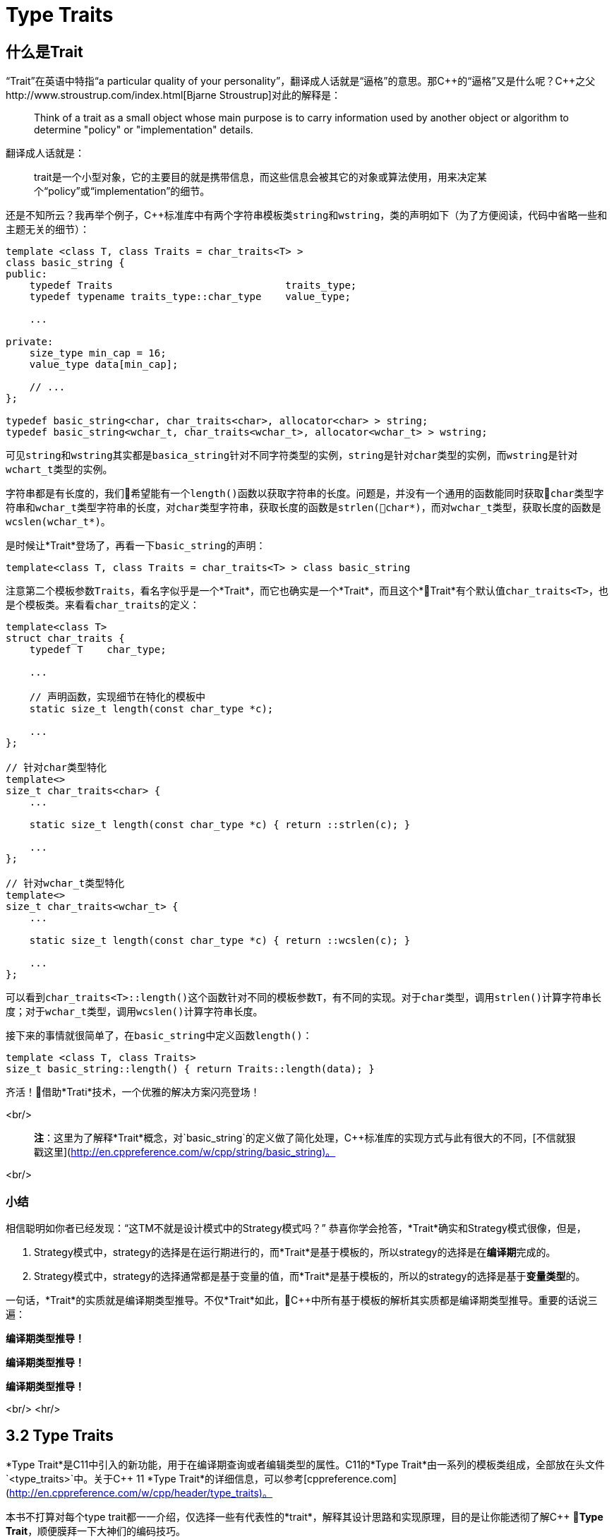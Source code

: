 = Type Traits

== 什么是Trait

“Trait”在英语中特指“a particular quality of your personality”，翻译成人话就是“逼格”的意思。那C+++++的“逼格”又是什么呢？C+++++之父http://www.stroustrup.com/index.html[Bjarne Stroustrup]对此的解释是：

> Think of a trait as a small object whose main purpose is to carry information used by another object or algorithm to determine "policy" or "implementation" details.

翻译成人话就是：

> trait是一个小型对象，它的主要目的就是携带信息，而这些信息会被其它的对象或算法使用，用来决定某个“policy”或“implementation”的细节。

还是不知所云？我再举个例子，C++标准库中有两个字符串模板类``string``和``wstring``，类的声明如下（为了方便阅读，代码中省略一些和主题无关的细节）：

[source,c++]
----
template <class T, class Traits = char_traits<T> >
class basic_string {
public:
    typedef Traits                             traits_type;
    typedef typename traits_type::char_type    value_type;
    
    ...
    
private:
    size_type min_cap = 16;
    value_type data[min_cap];
    
    // ...
};

typedef basic_string<char, char_traits<char>, allocator<char> > string;
typedef basic_string<wchar_t, char_traits<wchar_t>, allocator<wchar_t> > wstring;
----

可见``string``和``wstring``其实都是``basica_string``针对不同字符类型的实例，``string``是针对``char``类型的实例，而``wstring``是针对``wchart_t``类型的实例。

字符串都是有长度的，我们希望能有一个``length()``函数以获取字符串的长度。问题是，并没有一个通用的函数能同时获取``char``类型字符串和``wchar_t``类型字符串的长度，对``char``类型字符串，获取长度的函数是``strlen(char*)``，而对``wchar_t``类型，获取长度的函数是``wcslen(wchar_t*)``。

是时候让*Trait*登场了，再看一下``basic_string``的声明：

[source,c++]
----
template<class T, class Traits = char_traits<T> > class basic_string
----

注意第二个模板参数``Traits``，看名字似乎是一个*Trait*，而它也确实是一个*Trait*，而且这个*Trait*有个默认值``char_traits<T>``，也是个模板类。来看看``char_traits``的定义：

[source,c++]
----
template<class T>
struct char_traits {
    typedef T    char_type;

    ...
    
    // 声明函数，实现细节在特化的模板中
    static size_t length(const char_type *c);

    ...
};

// 针对char类型特化
template<>
size_t char_traits<char> {
    ...
    
    static size_t length(const char_type *c) { return ::strlen(c); }
    
    ...
};

// 针对wchar_t类型特化
template<>
size_t char_traits<wchar_t> {
    ...
    
    static size_t length(const char_type *c) { return ::wcslen(c); }
    
    ...
};
----

可以看到``char_traits<T>::length()``这个函数针对不同的模板参数``T``，有不同的实现。对于``char``类型，调用``strlen()``计算字符串长度；对于``wchar_t``类型，调用``wcslen()``计算字符串长度。

接下来的事情就很简单了，在``basic_string``中定义函数``length()``：

[source,c++]
----
template <class T, class Traits>
size_t basic_string::length() { return Traits::length(data); }
----

齐活！借助*Trati*技术，一个优雅的解决方案闪亮登场！

<br/>

> **注**：这里为了解释*Trait*概念，对`basic_string`的定义做了简化处理，C++标准库的实现方式与此有很大的不同，[不信就狠戳这里](http://en.cppreference.com/w/cpp/string/basic_string)。

<br/>

### 小结

相信聪明如你者已经发现：“这TM不就是设计模式中的Strategy模式吗？” 恭喜你学会抢答，*Trait*确实和Strategy模式很像，但是，

1. Strategy模式中，strategy的选择是在运行期进行的，而*Trait*是基于模板的，所以strategy的选择是在**编译期**完成的。
2. Strategy模式中，strategy的选择通常都是基于变量的值，而*Trait*是基于模板的，所以的strategy的选择是基于**变量类型**的。

一句话，*Trait*的实质就是编译期类型推导。不仅*Trait*如此，C++中所有基于模板的解析其实质都是编译期类型推导。重要的话说三遍：

**编译期类型推导！**

**编译期类型推导！**

**编译期类型推导！**

<br/>
<hr/>

## 3.2 Type Traits

*Type Trait*是C++11中引入的新功能，用于在编译期查询或者编辑类型的属性。C++11的*Type Trait*由一系列的模板类组成，全部放在头文件`<type_traits>`中。关于C++ 11 *Type Trait*的详细信息，可以参考[cppreference.com](http://en.cppreference.com/w/cpp/header/type_traits)。

本书不打算对每个type trait都一一介绍，仅选择一些有代表性的*trait*，解释其设计思路和实现原理，目的是让你能透彻了解C++ *Type Trait*，顺便膜拜一下大神们的编码技巧。

### 3.2.1 is_const

我们先从最简单的*type trait* `is_const`入手，`is_const`检查一个类型声明有没有`const`修饰符，它的用法如下：

```
 std::cout << std::boolalpha;
 std::cout << std::is_const<int>::value << '\n';         // false
 std::cout << std::is_const<const int>::value  << '\n';  // true
 std::cout << std::is_const<const int*>::value  << '\n'; // false
 std::cout << std::is_const<int* const>::value  << '\n'; // true
 std::cout << std::is_const<const int&>::value  << '\n'; // false
```

实现原理也很简单，源代码如下（省略了和主题无关的细节）：

```
// header: <type_traits>

template <class T, T v>
struct integral_constant {
    static constexpr const T    value = v;
};

typedef integral_constant<bool, true> true_type;
typedef integral_constant<bool, false> false_type;


template<class T>
struct is_const : public false_type {};

// 针对const类型的特化版本
template<class T>
struct is_const<const T> : public true_type {};
```

代码很好理解，无非就是针对`const`类型的模板特化而已，这里就不详细解释了。如果你理解起来有难度，恐怕得补习一下C++模板知识了。

<br/>

### 3.2.2 is\_class

如果要你来写一个*type trait*，判断某个类型是否是一个class或struct，比如有如下代码：

```
struct A {};
class B {};
enum class C {};

std::cout << std::boolalpha;
std::cout << is_class<A>::value << std::endl;
std::cout << is_class<B>::value << std::endl;
std::cout << is_class<C>::value << std::endl;
std::cout << is_class<int>::value << std::endl;
```

我希望输出如下：

```
true
true
false
false
```

你该怎么做？

有点晕菜是不是？考虑一下什么是`class`，`class`无非就是一组数据以及用以操纵这些数据的函数的集合。对于类中的数据，C++允许你定义一个指向类成员变量的指针，这是`class`所特有的属性，那可不可以针对这些特有属性，在模板特化上做文章呢？答案是肯定的，而且这也正是`is_class`的实现原理：

```
// header <type_traits>

// helper class, sizeof(two) = 2
struct two {
    char c[2];
};

namespace is_class_imp {

    // 这个函数接受一个指向类成员变量的指针为参数
    template<class T> char test(int T::*);

    // 这个函数接受任何形式的参数
    template<class T> two test(...);
}

template<class T>
struct is_class 
    : public integral_constant<bool, sizeof(is_class_imp::test<T>(0)) == 1> {};
    
```

上面的代码重载了函数`test`，第一个重载函数接受一个，呃...，那个“T冒号冒号星号”是啥？...`int T::*`定义了一个`int`类型的指向类成员变量的指针，也就是说函数接受一个类成员变量指针作为参数，当然也接受一个结构体成员变量指针（C++中`struct`和`class`其实是一样的）作为参数。第二个`test`是个可变参数函数，接受任意数量和类型的参数。

当编译器看到`sizeof(is_class_imp::test<T>(0))`的时候，首先需要决定匹配哪个`test`函数。如果模板参数`T`确实是一个`class`或`struct`，那`int T::*`就是合法的C++表达式。至于`T`中有没有`int`类型的成员变量，编译器根本不关心。

等等！你又发现了问题，“`test`函数只有声明，没有定义，没有定义的函数该怎么编译？” 答案是根本不需要，编译器关心的是如何求出表达式`sizeof(...)`的值，而求解`sizeof(...)`只需要知道`is_class_imp::test<T>(0)`的返回类型，不需要看到函数的定义。所以如果`T`是个`class`或`struct`，那`int t::*`就是合法的类型定义，且精确匹配第一个重载函数，于是编译器用第一个函数的返回类型去求`sizeof`，于是`is_class`的声明就会被替换成

```
template<class T>
struct is_class : public integral_constant<bool, true> {};
```

如果`T`不是一个`class`或`struct`，那`int T::*`就是一个非法的类型定义，根据[SFINAE](https://en.wikipedia.org/wiki/Substitution_failure_is_not_an_error)规则，编译器不会报错，而是试着匹配第二个重载函数，也就是`test`的三个点版本，而这个版本是可以匹配任何参数类型的，`is_class`的声明会被替换成

```
template<class T>
struct is_class : public integral_constant<bool, false> {};
```

看到这里，相信你已经明白了`is_class`的实现原理，无非就是利用了重载函数的匹配规则而已。值得注意的是，上面代码中的`test`函数只有声明，没有定义。其实文件`type_traits`中声明了众多的辅助函数，却没有一个定义，因为根本不需要。正如前面反复强调的，编译器只是在做类型推导，唯一需要知道的就是参数类型和返回类型，至于有没有定义，编译器完全不关心。

<br/>

### 3.2.3 common\_type

`common_type`返回所有模板参数的最大公共类型，比如

```
common_type<int, float>::type           // float，因为int可以转换成float
common_type<int, float, double>::type   // double，因为int, float都可以转换成double
```

这似乎是一件很复杂的事。确实很复杂，不过我们有一个巧妙的方法可以化繁为简，先看源代码：

```
// header: <type_tratis>

// 类声明，注意三个点，这说明这个类可以有任意多个模板参数
template<class ...T> struct commont_type;

// 针对只有一个模板参数的特化
template<class T>
struct common_type<T> {
    typedef typename std::decay<T>::type type;
};

// 针对两个模板参数的特化
template<class T, class U>
struct common_type<T, U> {
private:
    static T&& t();
    statuc U&& u();
    static bool f();
public:
    typedef typename std::decay<decltype(f() ? t() : u())>::type type;
};

// 针对三个或以上模板参数的特化
template<class T, class U, class ...V>
struct common_type<T, U, V...> {
    typedef typename common_type<typename common_type<T, U>::type, V...>::type type;
};
```

代码比较简单，首先声明了一个模板类，然后分别针对模板参数的个数为一个和两个的情形做了特化，对于三个以上的模板参数的情况，则用递归的方法定义。

好像哪里不对？

1. 哪里能看出来推导公共类型了？
2. 这行代码有问题: `typedef typename std::decay<decltype(f() ? t() : u())::type type`，函数`f()`根本没有定义，所以三目运算符`? :`根本没法求值。

恭喜你，你有一只火眼金睛（另一只不是，所以看不到代码的精妙之处）。让我来告诉你怎么回事，这两个问题其实是一个问题。我们先从`f() ? t() : u()`说起，我再说一遍，编译器在解析模板时，做的是类型推导，所以`f()`根本不需要定义（即使有定义，编译器也不知道返回值是`true`还是`false`，只有到运行时才知道）。那问题又来了，不知道`f()`的返回值，编译器该如何求解三目运算符呢？答案还是不需要，编译器此时需要知道的是三目运算符的返回类型（而不是返回值），以满足解析`decltype(...)`的需要。问题是，不知道返回值，返回类型也无从谈起。似乎编译进入了死胡同，别急，C++编译器是你的贴心小棉袄，它会尽一切可能编译你的代码，为了让编译进行下去，编译器会自动检查冒号两边的类型，尽可能将其中一个类型转换为另一个类型，并将这个类型作为三目表达式的返回类型，传入`decltype(...)`中。如果你还有疑问，可以做一个简单的测试：

```
std::cout << 
    typeid(decltype(true ? std::declval<int>() : std::declval<double>())).name() << std::endl;  // double

std::cout << 
    typeid(decltype(false ? std::declval<int>() : std::declval<double>())).name() << std::endl; // double
```

在我的XCode 8.3中，上面两行代码都输出`d`，也就是`double`。这就证明了编译器在三目表达式时，自动对参数类型进行了转换，并返回最大公共类型。

用三目运算符来推导最大公共类型，我只能用“顶（sang）礼（xin）膜（bing）拜（kuang）”来形容。在C++11的标准库中，类似的使用“奇技淫巧”例子还有很多，这里就不一一介绍了。知乎上有一篇关于C++“奇技淫巧”的讨论帖子，有兴趣的同学可以[狠戳这里](https://www.zhihu.com/question/27338446)

<br/>

### 3.2.4 is\_function

最后来一道硬菜：`is_function`。`is_function`检查某个类型是否是`function`。注意，`is_function`不能用于检查`std::function`，lambda表达式，重载了`operator()`的类，以及函数指针。

```
// Sample code comes from http://en.cppreference.com/w/cpp/types/is_function

strcut A { int fun(); };

template<typename T> struct PM_traits{};

template<class T, class U>
struct PM_traits<U T::*> {
    using member_type = U;
}

int f();

std::cout << std::boolalpha;

// 1. A是个class，不是function;
std::cout << is_function<A>::value << std::endl;            // false

// 2. int(int)表示一个以int为参数，并返回int的function类型；
std::cout << is_function<int(int)>::value << std::endl;     // true

// 3. f是个function的名字，decltype(f)是个function类型
std::cout << is_function<decltype(f)>::value << std::endl;  // true

// 4. 显然int不是一个function
std::cout << is_function<int>::value << std::endl;          // false

// 5. T被解析成 int()，是个function
using T = PM_traits<decltype(&A::fun)>::member_type;
std::cout << is_function<T>::value << std::endl;            // true

```

是不是觉得很神奇？我们来看一下源代码：

```
// header: <type_traits>

namspace libcpp_is_function_imp {
    template<calss T> char    test(T*);
    template<class T> two     test(...);
    template<calss T> T&     source(int);
}

// 如果T是class, union, void, reference或null pointer,
// 则第二个模板参数的值为true，而针对这种情况，有一个特化的版本
template<class T, bool = is_class<T>::value ||
                         is_union<T>::value ||
                         is_void<T>::value  ||
                         is_reference<T>::value ||
                         is_nullptr_t<T>::value>
struct libcpp_is_function : public integral_const<bool,     
      sizeof(libcpp_is_function_imp::test<T>(libcpp_is_function_imp::source<T>(0))) == 1>
{};

// 针对class, union, void, reference和null pointer的特化版本
template<class T>
struct libcpp_is_function<Tp, true> : public false_type {};

template<class T>
struct is_function : public libcpp_is_function<T> {};

```

这段代码比较难懂，需要详细解释一下：

1. 如果你对一个`class`, `union`, `void`, `reference`或`null pointer`，执行`is_function`操作，此时`libcpp_is_function`的第二个模板参数为`true`，而针对这种情况定义了一个特化版本，该特化版本继承于`false_type`，这是我们需要的结果。

2. 除去第一种情况，编译器会激活非特化版本，此时编译器会对模板类`integral_const`的第二个模板参数进行类型推导：

    * 如果`T`是一个function对象，比如`void(void)`，则`libcpp_is_function_imp::source<T>(0))`的返回值为`void(void)&`。在编译器眼里，函数对象和函数指针是一种类型，也就是说`void(void)`和`void(*)(void)`是一种类型，编译器于是会匹配参数为`T*`的重载版本`test(T*)`，于是，`sizeof(...)`表达式被替换成`sizeof(test<void(void)>(void(*)(void))`，进而替换成`sizeof(char)`，最终，类的声明被替换成：


        template<class T>
        struct libcpp_is_function : public integral_const<bool, true> {};

    这也是我们需要的结果。
    
    * 如果`T`不是一个function对象，比如为`int`，这时`source`函数的返回类型为`int&`。由于`int&`和`int*`不是同一个类型，编译器只能匹配`test(...)`函数，于是类的声明就成了：
    
        template<class T>
        struct libcpp_is_function : public integral_const<bool, false>
    
    这仍然是我们需要的结果。


<br/>

### 小结

C++11标准库定义的*type trait*还有很多，这里就不一一介绍了。总的来说，这些type traits都是基于模板特化和函数重载，利用编译器的类型推导能力，做一些“神奇”的事。因为所有这些都是在编译期进行了，所以对运行期完全没有冲击，完全不必担心效率问题。

<br/>

## 3.3 自己动手写一个Type Trait

下面我们自己动手，写一个*trait* `has_to_string`，我们希望达到如下的效果：

```
struct A {
    std::string to_string();
};

struct B {

}

std::cout << has_to_string<A>::value << std::endl; // 1
std::cout << has_to_string<B>::value << std::endl; // 0

```

这里给出一种可能的实现：

```
template<typename T, typename = std::string>
struct has_to_string : std::false_type {};

template<typename T>
struct has_to_string : decltype(std::declval<T>().to_string())> : std::true_type {};

```
